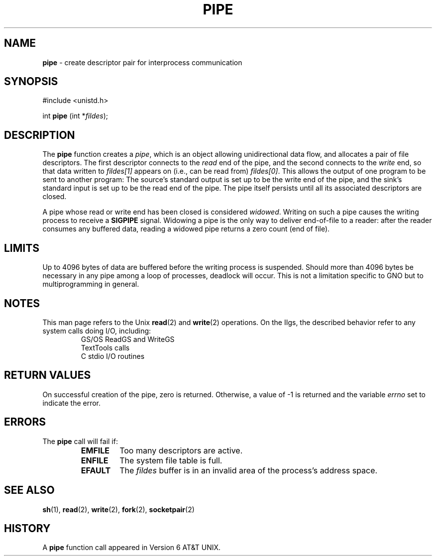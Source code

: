 .\" Copyright (c) 1980, 1991, 1993
.\"	The Regents of the University of California.  All rights reserved.
.\"
.\" Redistribution and use in source and binary forms, with or without
.\" modification, are permitted provided that the following conditions
.\" are met:
.\" 1. Redistributions of source code must retain the above copyright
.\"    notice, this list of conditions and the following disclaimer.
.\" 2. Redistributions in binary form must reproduce the above copyright
.\"    notice, this list of conditions and the following disclaimer in the
.\"    documentation and/or other materials provided with the distribution.
.\" 3. All advertising materials mentioning features or use of this software
.\"    must display the following acknowledgement:
.\"	This product includes software developed by the University of
.\"	California, Berkeley and its contributors.
.\" 4. Neither the name of the University nor the names of its contributors
.\"    may be used to endorse or promote products derived from this software
.\"    without specific prior written permission.
.\"
.\" THIS SOFTWARE IS PROVIDED BY THE REGENTS AND CONTRIBUTORS ``AS IS'' AND
.\" ANY EXPRESS OR IMPLIED WARRANTIES, INCLUDING, BUT NOT LIMITED TO, THE
.\" IMPLIED WARRANTIES OF MERCHANTABILITY AND FITNESS FOR A PARTICULAR PURPOSE
.\" ARE DISCLAIMED.  IN NO EVENT SHALL THE REGENTS OR CONTRIBUTORS BE LIABLE
.\" FOR ANY DIRECT, INDIRECT, INCIDENTAL, SPECIAL, EXEMPLARY, OR CONSEQUENTIAL
.\" DAMAGES (INCLUDING, BUT NOT LIMITED TO, PROCUREMENT OF SUBSTITUTE GOODS
.\" OR SERVICES; LOSS OF USE, DATA, OR PROFITS; OR BUSINESS INTERRUPTION)
.\" HOWEVER CAUSED AND ON ANY THEORY OF LIABILITY, WHETHER IN CONTRACT, STRICT
.\" LIABILITY, OR TORT (INCLUDING NEGLIGENCE OR OTHERWISE) ARISING IN ANY WAY
.\" OUT OF THE USE OF THIS SOFTWARE, EVEN IF ADVISED OF THE POSSIBILITY OF
.\" SUCH DAMAGE.
.\"
.\"     @(#)pipe.2	8.1 (Berkeley) 6/4/93
.\"
.TH PIPE 2 "16 January 1997" GNO "System Calls"
.SH NAME
.BR pipe
\- create descriptor pair for interprocess communication
.SH SYNOPSIS
.br
#include <unistd.h>
.sp 1
int
\fBpipe\fR (int *\fIfildes\fR);
.SH DESCRIPTION
The
.BR pipe 
function
creates a
.IR pipe ,
which is an object allowing
unidirectional data flow,
and allocates a pair of file descriptors.
The first descriptor connects to the
.IR read
end of the pipe,
and the second connects to the
.IR write
end, so that data written to
.I fildes[1]
appears on (i.e., can be read from)
.IR fildes[0] .
This allows the output of one program to be
sent
to another program:
The source's standard output is set up to be
the write end of the pipe,
and the sink's standard input is set up to be
the read end of the pipe.
The pipe itself persists until all its associated descriptors are
closed.
.LP
A pipe whose read or write end has been closed is considered
.IR widowed .
Writing on such a pipe causes the writing process to receive
a
.BR SIGPIPE
signal.
Widowing a pipe is the only way to deliver end-of-file to a reader:
after the reader consumes any buffered data, reading a widowed pipe
returns a zero count (end of file).
.SH LIMITS
Up to 4096 bytes of data are buffered before the writing process is
suspended.  Should more than 4096 bytes be necessary in any pipe among
a loop of processes, deadlock will occur.  This is not a limitation
specific to GNO but to multiprogramming in general.
.SH NOTES
This man page refers to the Unix
.BR read (2)
and 
.BR write (2)
operations.  On the IIgs, the described behavior refer to any system
calls doing I/O, including:
.RS
.nf
GS/OS ReadGS and WriteGS
TextTools calls
C stdio I/O routines
.fi
.RE
.SH RETURN VALUES
On successful creation of the pipe, zero is returned. Otherwise, 
a value of -1 is returned and the variable
.IR errno
set to indicate the
error.
.SH ERRORS
The
.BR pipe 
call will fail if:
.RS
.IP \fBEMFILE\fR
Too many descriptors are active.
.IP \fBENFILE\fR
The system file table is full.
.IP \fBEFAULT\fR
The
.I fildes
buffer is in an invalid area of the process's address
space.
.RE
.SH SEE ALSO
.BR sh (1),
.BR read (2),
.BR write (2),
.BR fork (2),
.BR socketpair (2)
.SH HISTORY
A
.BR pipe
function call appeared in Version 6 AT&T UNIX.
